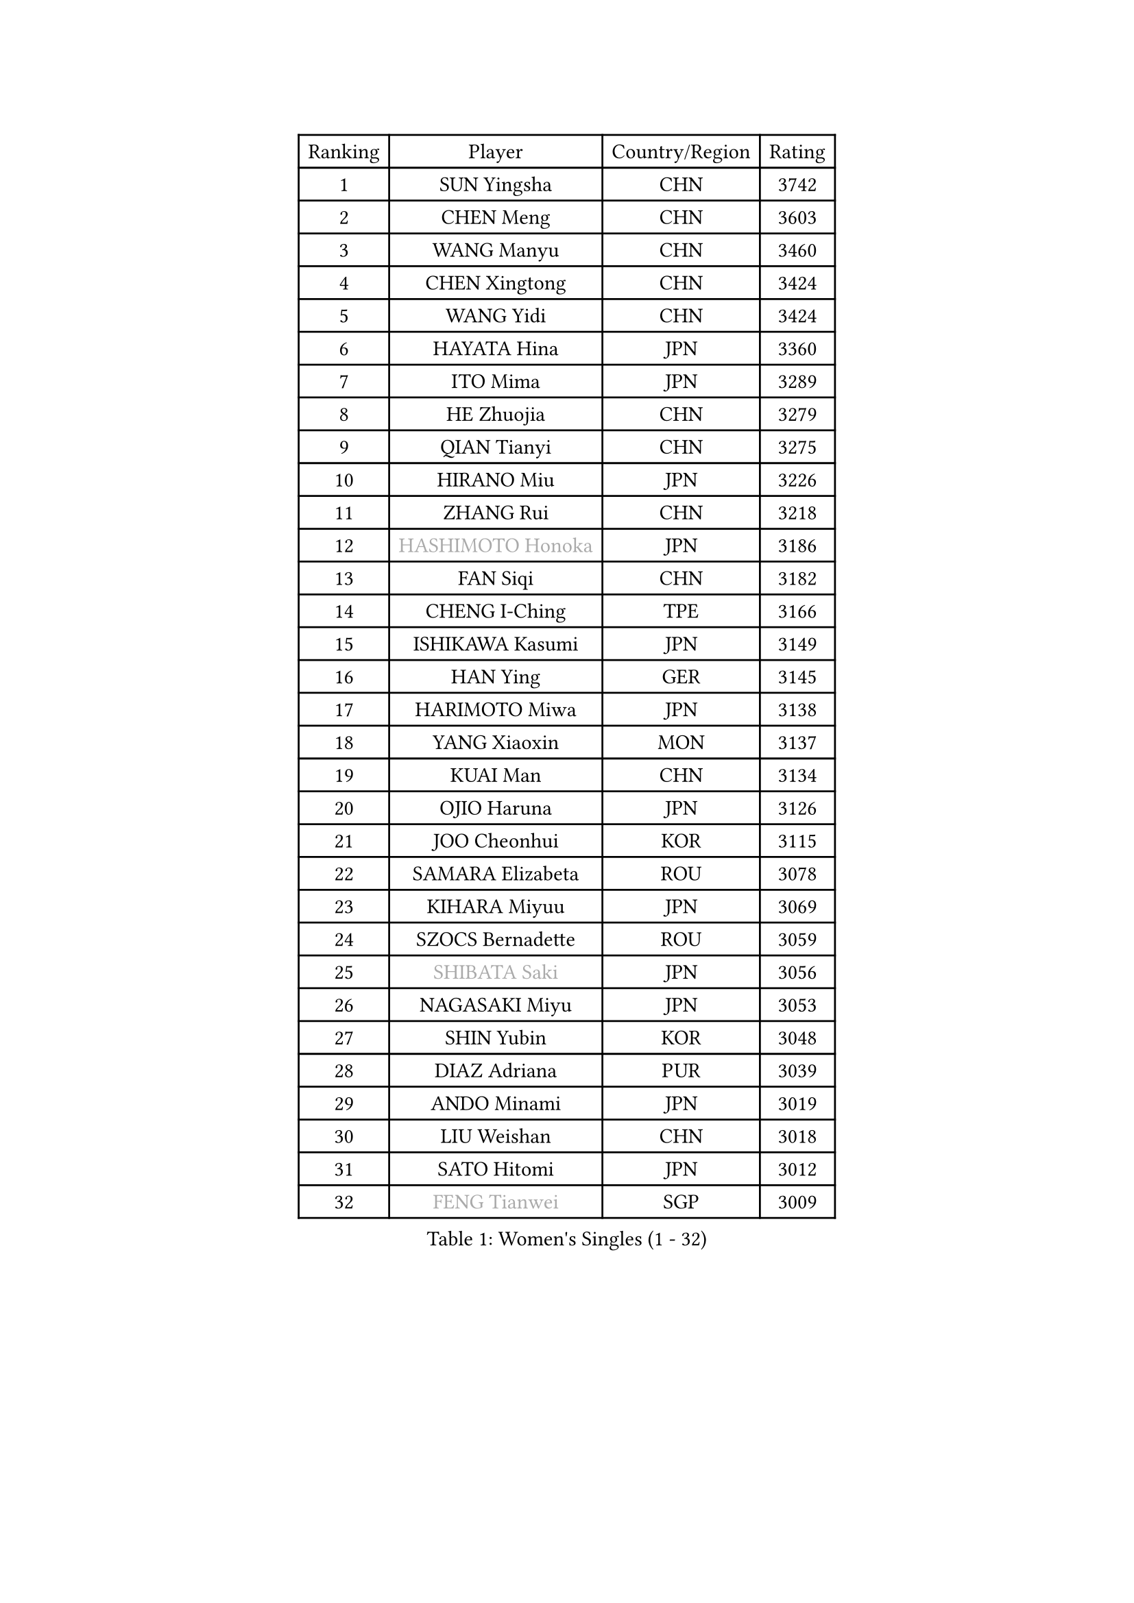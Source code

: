 
#set text(font: ("Courier New", "NSimSun"))
#figure(
  caption: "Women's Singles (1 - 32)",
    table(
      columns: 4,
      [Ranking], [Player], [Country/Region], [Rating],
      [1], [SUN Yingsha], [CHN], [3742],
      [2], [CHEN Meng], [CHN], [3603],
      [3], [WANG Manyu], [CHN], [3460],
      [4], [CHEN Xingtong], [CHN], [3424],
      [5], [WANG Yidi], [CHN], [3424],
      [6], [HAYATA Hina], [JPN], [3360],
      [7], [ITO Mima], [JPN], [3289],
      [8], [HE Zhuojia], [CHN], [3279],
      [9], [QIAN Tianyi], [CHN], [3275],
      [10], [HIRANO Miu], [JPN], [3226],
      [11], [ZHANG Rui], [CHN], [3218],
      [12], [#text(gray, "HASHIMOTO Honoka")], [JPN], [3186],
      [13], [FAN Siqi], [CHN], [3182],
      [14], [CHENG I-Ching], [TPE], [3166],
      [15], [ISHIKAWA Kasumi], [JPN], [3149],
      [16], [HAN Ying], [GER], [3145],
      [17], [HARIMOTO Miwa], [JPN], [3138],
      [18], [YANG Xiaoxin], [MON], [3137],
      [19], [KUAI Man], [CHN], [3134],
      [20], [OJIO Haruna], [JPN], [3126],
      [21], [JOO Cheonhui], [KOR], [3115],
      [22], [SAMARA Elizabeta], [ROU], [3078],
      [23], [KIHARA Miyuu], [JPN], [3069],
      [24], [SZOCS Bernadette], [ROU], [3059],
      [25], [#text(gray, "SHIBATA Saki")], [JPN], [3056],
      [26], [NAGASAKI Miyu], [JPN], [3053],
      [27], [SHIN Yubin], [KOR], [3048],
      [28], [DIAZ Adriana], [PUR], [3039],
      [29], [ANDO Minami], [JPN], [3019],
      [30], [LIU Weishan], [CHN], [3018],
      [31], [SATO Hitomi], [JPN], [3012],
      [32], [#text(gray, "FENG Tianwei")], [SGP], [3009],
    )
  )#pagebreak()

#set text(font: ("Courier New", "NSimSun"))
#figure(
  caption: "Women's Singles (33 - 64)",
    table(
      columns: 4,
      [Ranking], [Player], [Country/Region], [Rating],
      [33], [SHAN Xiaona], [GER], [2996],
      [34], [CHEN Yi], [CHN], [2992],
      [35], [MITTELHAM Nina], [GER], [2989],
      [36], [KIM Hayeong], [KOR], [2963],
      [37], [POLCANOVA Sofia], [AUT], [2958],
      [38], [GUO Yuhan], [CHN], [2949],
      [39], [QIN Yuxuan], [CHN], [2948],
      [40], [YUAN Jia Nan], [FRA], [2943],
      [41], [JEON Jihee], [KOR], [2943],
      [42], [ZHU Chengzhu], [HKG], [2942],
      [43], [SHI Xunyao], [CHN], [2941],
      [44], [ZENG Jian], [SGP], [2941],
      [45], [LIU Jia], [AUT], [2934],
      [46], [SUH Hyo Won], [KOR], [2923],
      [47], [YANG Ha Eun], [KOR], [2909],
      [48], [LEE Eunhye], [KOR], [2886],
      [49], [YU Fu], [POR], [2884],
      [50], [SAWETTABUT Suthasini], [THA], [2877],
      [51], [BERGSTROM Linda], [SWE], [2871],
      [52], [ZHANG Lily], [USA], [2870],
      [53], [LEE Zion], [KOR], [2863],
      [54], [BATRA Manika], [IND], [2856],
      [55], [QI Fei], [CHN], [2849],
      [56], [MORI Sakura], [JPN], [2834],
      [57], [WU Yangchen], [CHN], [2830],
      [58], [CHOI Hyojoo], [KOR], [2823],
      [59], [WANG Xiaotong], [CHN], [2821],
      [60], [HAN Feier], [CHN], [2790],
      [61], [SASAO Asuka], [JPN], [2789],
      [62], [LI Yu-Jhun], [TPE], [2789],
      [63], [DOO Hoi Kem], [HKG], [2779],
      [64], [PYON Song Gyong], [PRK], [2773],
    )
  )#pagebreak()

#set text(font: ("Courier New", "NSimSun"))
#figure(
  caption: "Women's Singles (65 - 96)",
    table(
      columns: 4,
      [Ranking], [Player], [Country/Region], [Rating],
      [65], [DIACONU Adina], [ROU], [2773],
      [66], [XU Yi], [CHN], [2768],
      [67], [PESOTSKA Margaryta], [UKR], [2766],
      [68], [PAVADE Prithika], [FRA], [2760],
      [69], [#text(gray, "BILENKO Tetyana")], [UKR], [2756],
      [70], [#text(gray, "YOO Eunchong")], [KOR], [2749],
      [71], [KIM Byeolnim], [KOR], [2747],
      [72], [HUANG Yi-Hua], [TPE], [2738],
      [73], [WAN Yuan], [GER], [2737],
      [74], [CHIEN Tung-Chuan], [TPE], [2726],
      [75], [WINTER Sabine], [GER], [2722],
      [76], [ZONG Geman], [CHN], [2720],
      [77], [AKULA Sreeja], [IND], [2714],
      [78], [WANG Amy], [USA], [2711],
      [79], [ZARIF Audrey], [FRA], [2710],
      [80], [KAUFMANN Annett], [GER], [2707],
      [81], [PARANANG Orawan], [THA], [2705],
      [82], [#text(gray, "SOO Wai Yam Minnie")], [HKG], [2702],
      [83], [NI Xia Lian], [LUX], [2698],
      [84], [YANG Huijing], [CHN], [2698],
      [85], [YOON Hyobin], [KOR], [2697],
      [86], [XIAO Maria], [ESP], [2688],
      [87], [LUTZ Charlotte], [FRA], [2688],
      [88], [SURJAN Sabina], [SRB], [2687],
      [89], [MUKHERJEE Sutirtha], [IND], [2687],
      [90], [GUISNEL Oceane], [FRA], [2686],
      [91], [LIU Hsing-Yin], [TPE], [2684],
      [92], [DRAGOMAN Andreea], [ROU], [2682],
      [93], [KIM Nayeong], [KOR], [2680],
      [94], [CHANG Li Sian Alice], [MAS], [2676],
      [95], [CHEN Szu-Yu], [TPE], [2672],
      [96], [SHAO Jieni], [POR], [2672],
    )
  )#pagebreak()

#set text(font: ("Courier New", "NSimSun"))
#figure(
  caption: "Women's Singles (97 - 128)",
    table(
      columns: 4,
      [Ranking], [Player], [Country/Region], [Rating],
      [97], [EERLAND Britt], [NED], [2669],
      [98], [TAKAHASHI Bruna], [BRA], [2662],
      [99], [POTA Georgina], [HUN], [2661],
      [100], [MESHREF Dina], [EGY], [2657],
      [101], [FAN Shuhan], [CHN], [2652],
      [102], [CIOBANU Irina], [ROU], [2650],
      [103], [ZHANG Mo], [CAN], [2647],
      [104], [LIU Yangzi], [AUS], [2645],
      [105], [ZHANG Xiangyu], [CHN], [2641],
      [106], [#text(gray, "SU Pei-Ling")], [TPE], [2640],
      [107], [#text(gray, "SOLJA Petrissa")], [GER], [2639],
      [108], [LUTZ Camille], [FRA], [2635],
      [109], [DE NUTTE Sarah], [LUX], [2632],
      [110], [GHORPADE Yashaswini], [IND], [2631],
      [111], [#text(gray, "NG Wing Nam")], [HKG], [2622],
      [112], [LAY Jian Fang], [AUS], [2611],
      [113], [#text(gray, "MIGOT Marie")], [FRA], [2610],
      [114], [MADARASZ Dora], [HUN], [2609],
      [115], [MUKHERJEE Ayhika], [IND], [2608],
      [116], [MATELOVA Hana], [CZE], [2608],
      [117], [SOLJA Amelie], [AUT], [2605],
      [118], [WEGRZYN Katarzyna], [POL], [2600],
      [119], [MALOBABIC Ivana], [CRO], [2597],
      [120], [#text(gray, "LI Yuqi")], [CHN], [2596],
      [121], [CHENG Hsien-Tzu], [TPE], [2596],
      [122], [PICCOLIN Giorgia], [ITA], [2595],
      [123], [MANTZ Chantal], [GER], [2595],
      [124], [HO Tin-Tin], [ENG], [2592],
      [125], [KUKULKOVA Tatiana], [SVK], [2590],
      [126], [JI Eunchae], [KOR], [2589],
      [127], [CHASSELIN Pauline], [FRA], [2588],
      [128], [GODA Hana], [EGY], [2585],
    )
  )